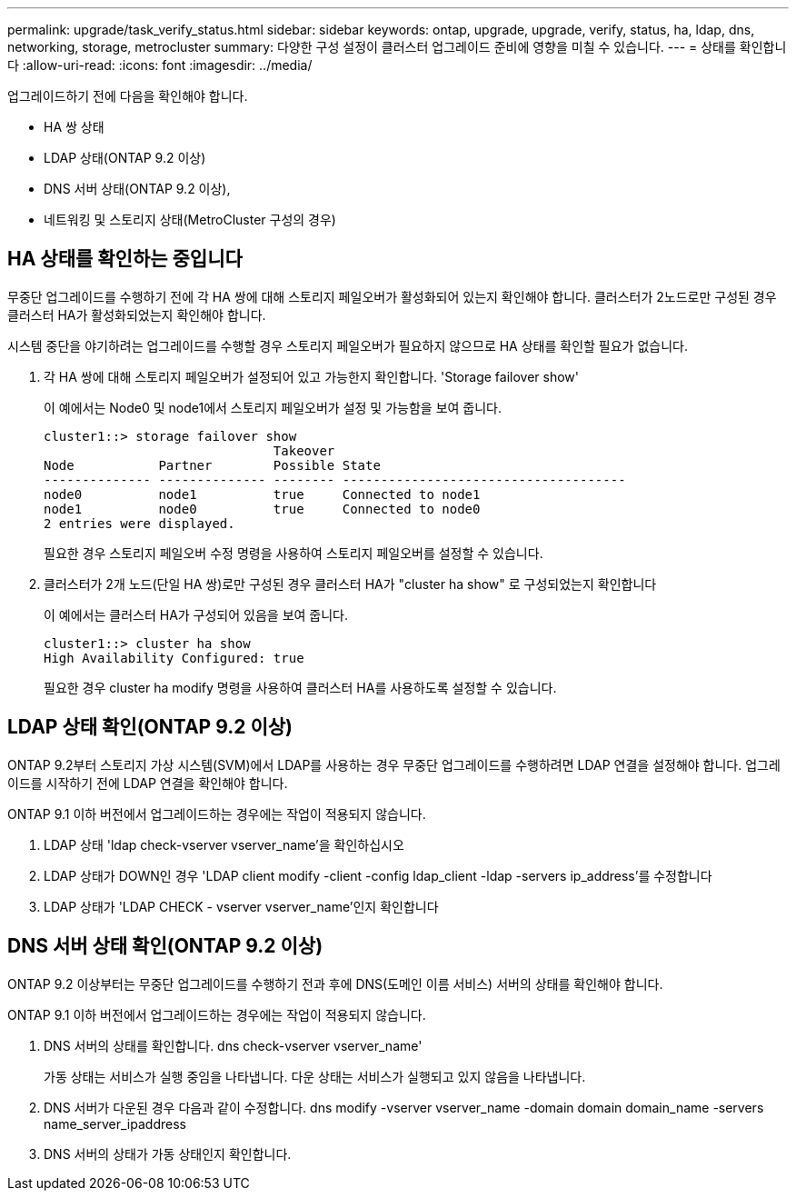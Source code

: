 ---
permalink: upgrade/task_verify_status.html 
sidebar: sidebar 
keywords: ontap, upgrade, upgrade, verify, status, ha, ldap, dns, networking, storage, metrocluster 
summary: 다양한 구성 설정이 클러스터 업그레이드 준비에 영향을 미칠 수 있습니다. 
---
= 상태를 확인합니다
:allow-uri-read: 
:icons: font
:imagesdir: ../media/


[role="lead"]
업그레이드하기 전에 다음을 확인해야 합니다.

* HA 쌍 상태
* LDAP 상태(ONTAP 9.2 이상)
* DNS 서버 상태(ONTAP 9.2 이상),
* 네트워킹 및 스토리지 상태(MetroCluster 구성의 경우)




== HA 상태를 확인하는 중입니다

무중단 업그레이드를 수행하기 전에 각 HA 쌍에 대해 스토리지 페일오버가 활성화되어 있는지 확인해야 합니다. 클러스터가 2노드로만 구성된 경우 클러스터 HA가 활성화되었는지 확인해야 합니다.

시스템 중단을 야기하려는 업그레이드를 수행할 경우 스토리지 페일오버가 필요하지 않으므로 HA 상태를 확인할 필요가 없습니다.

. 각 HA 쌍에 대해 스토리지 페일오버가 설정되어 있고 가능한지 확인합니다. 'Storage failover show'
+
이 예에서는 Node0 및 node1에서 스토리지 페일오버가 설정 및 가능함을 보여 줍니다.

+
[listing]
----
cluster1::> storage failover show
                              Takeover
Node           Partner        Possible State
-------------- -------------- -------- -------------------------------------
node0          node1          true     Connected to node1
node1          node0          true     Connected to node0
2 entries were displayed.
----
+
필요한 경우 스토리지 페일오버 수정 명령을 사용하여 스토리지 페일오버를 설정할 수 있습니다.

. 클러스터가 2개 노드(단일 HA 쌍)로만 구성된 경우 클러스터 HA가 "cluster ha show" 로 구성되었는지 확인합니다
+
이 예에서는 클러스터 HA가 구성되어 있음을 보여 줍니다.

+
[listing]
----
cluster1::> cluster ha show
High Availability Configured: true
----
+
필요한 경우 cluster ha modify 명령을 사용하여 클러스터 HA를 사용하도록 설정할 수 있습니다.





== LDAP 상태 확인(ONTAP 9.2 이상)

ONTAP 9.2부터 스토리지 가상 시스템(SVM)에서 LDAP를 사용하는 경우 무중단 업그레이드를 수행하려면 LDAP 연결을 설정해야 합니다. 업그레이드를 시작하기 전에 LDAP 연결을 확인해야 합니다.

ONTAP 9.1 이하 버전에서 업그레이드하는 경우에는 작업이 적용되지 않습니다.

. LDAP 상태 'ldap check-vserver vserver_name'을 확인하십시오
. LDAP 상태가 DOWN인 경우 'LDAP client modify -client -config ldap_client -ldap -servers ip_address'를 수정합니다
. LDAP 상태가 'LDAP CHECK - vserver vserver_name'인지 확인합니다




== DNS 서버 상태 확인(ONTAP 9.2 이상)

ONTAP 9.2 이상부터는 무중단 업그레이드를 수행하기 전과 후에 DNS(도메인 이름 서비스) 서버의 상태를 확인해야 합니다.

ONTAP 9.1 이하 버전에서 업그레이드하는 경우에는 작업이 적용되지 않습니다.

. DNS 서버의 상태를 확인합니다. dns check-vserver vserver_name'
+
가동 상태는 서비스가 실행 중임을 나타냅니다. 다운 상태는 서비스가 실행되고 있지 않음을 나타냅니다.

. DNS 서버가 다운된 경우 다음과 같이 수정합니다. dns modify -vserver vserver_name -domain domain domain_name -servers name_server_ipaddress
. DNS 서버의 상태가 가동 상태인지 확인합니다.

